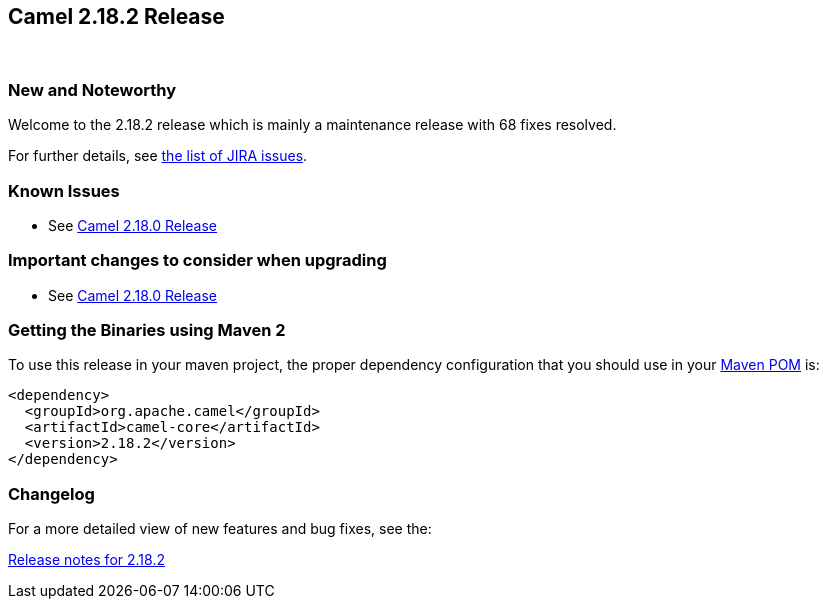 [[Camel2.18.2Release-Camel2.18.2Release]]
== Camel 2.18.2 Release
 

### New and Noteworthy

Welcome to the 2.18.2 release which is mainly a maintenance release with
68 fixes resolved.

For further details,
see https://issues.apache.org/jira/secure/ReleaseNote.jspa?version=12338705&projectId=12311211[the
list of JIRA issues].

### Known Issues

* See <<Camel2.18.0Release,Camel 2.18.0 Release>>


### Important changes to consider when upgrading

* See <<Camel2.18.0Release,Camel 2.18.0 Release>>

### Getting the Binaries using Maven 2

To use this release in your maven project, the proper dependency
configuration that you should use in your
http://maven.apache.org/guides/introduction/introduction-to-the-pom.html[Maven
POM] is:

[source,java]
-------------------------------------
<dependency>
  <groupId>org.apache.camel</groupId>
  <artifactId>camel-core</artifactId>
  <version>2.18.2</version>
</dependency>
-------------------------------------

### Changelog

For a more detailed view of new features and bug fixes, see the:

https://issues.apache.org/jira/secure/ReleaseNote.jspa?version=12338705&projectId=12311211[Release
notes for 2.18.2]

